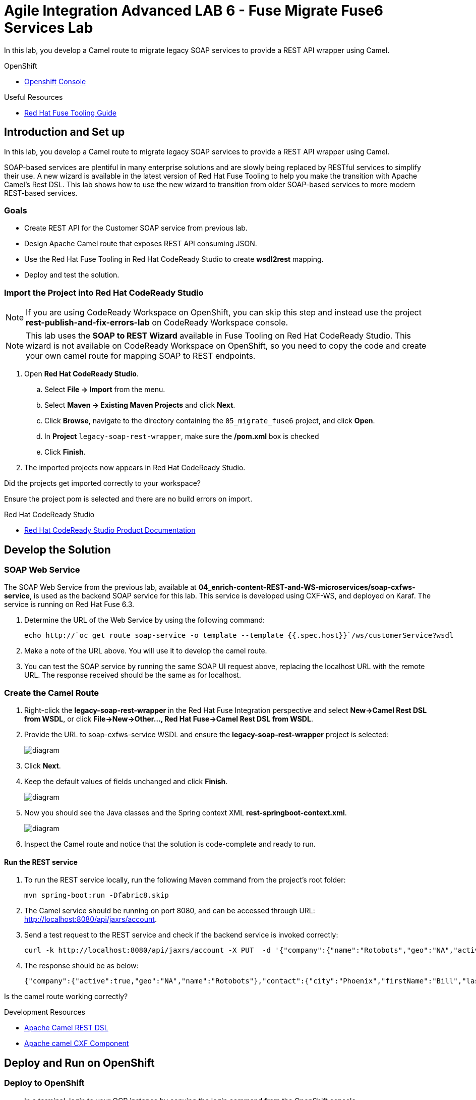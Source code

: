= Agile Integration Advanced LAB 6 - Fuse Migrate Fuse6 Services Lab

In this lab, you develop a Camel route to migrate legacy SOAP services to provide a REST API wrapper using Camel.

[type=walkthroughResource,serviceName=openshift]
.OpenShift
****
* link:{openshift-host}[Openshift Console, window="_blank"]
****

[type=walkthroughResource]
.Useful Resources
****
* link:https://access.redhat.com/documentation/en-us/red_hat_fuse/7.2/html-single/tooling_user_guide/index[Red Hat Fuse Tooling Guide, window="_blank"]
****

[time=10]
== Introduction and Set up

In this lab, you develop a Camel route to migrate legacy SOAP services to provide a REST API wrapper using Camel.

SOAP-based services are plentiful in many enterprise solutions and are slowly being replaced by RESTful services to simplify their use. A new wizard is available in the latest version of Red Hat Fuse Tooling to help you make the transition with Apache Camel’s Rest DSL. This lab shows how to use the new wizard to transition from older SOAP-based services to more modern REST-based services.

=== Goals

* Create REST API for the Customer SOAP service from previous lab.
* Design Apache Camel route that exposes REST API consuming JSON.
* Use the Red Hat Fuse Tooling in Red Hat CodeReady Studio to create *wsdl2rest* mapping.
* Deploy and test the solution.


=== Import the Project into Red Hat CodeReady Studio

NOTE: If you are using CodeReady Workspace on OpenShift, you can skip this step and instead use the project *rest-publish-and-fix-errors-lab* on CodeReady Workspace console.

NOTE: This lab uses the *SOAP to REST Wizard* available in Fuse Tooling on Red Hat CodeReady Studio. This wizard is not available on CodeReady Workspace on OpenShift, so you need to copy the code and create your own camel route for mapping SOAP to REST endpoints.

. Open *Red Hat CodeReady Studio*.
.. Select *File -> Import* from the menu.
.. Select *Maven -> Existing Maven Projects* and click *Next*.
.. Click *Browse*, navigate to the directory containing the `05_migrate_fuse6`  project, and click *Open*.
.. In *Project* `legacy-soap-rest-wrapper`, make sure the */pom.xml* box is checked 
.. Click *Finish*.

. The imported projects now appears in Red Hat CodeReady Studio.

[type=verification]
Did the projects get imported correctly to your workspace?

[type=verificationFail]
Ensure the project pom is selected and there are no build errors on import.

[type=taskResource]
.Red Hat CodeReady Studio
****
* link:https://access.redhat.com/documentation/en-us/red_hat_developer_studio/12.9/[Red Hat CodeReady Studio Product Documentation, window="_blank"]
****


[time=30]
== Develop the Solution

=== SOAP Web Service 

The SOAP Web Service from the previous lab, available at *04_enrich-content-REST-and-WS-microservices/soap-cxfws-service*, is used as the backend SOAP service for this lab. This service is developed using CXF-WS, and deployed on Karaf. The service is running on Red Hat Fuse 6.3. 



. Determine the URL of the Web Service by using the following command:
+
----
echo http://`oc get route soap-service -o template --template {{.spec.host}}`/ws/customerService?wsdl
----

. Make a note of the URL above. You will use it to develop the camel route.

. You can test the SOAP service by running the same SOAP UI request above, replacing the localhost URL with the remote URL. The response received should be the same as for localhost.

=== Create the Camel Route

. Right-click the *legacy-soap-rest-wrapper* in the Red Hat Fuse Integration perspective and select *New->Camel Rest DSL from WSDL*, or click *File->New->Other…, Red Hat Fuse->Camel Rest DSL from WSDL*.
. Provide the URL to soap-cxfws-service WSDL and ensure the *legacy-soap-rest-wrapper* project is selected:
+
image::images/legacy-soap-wsdl-import.png[diagram, role="integr8ly-img-responsive"]

. Click *Next*.
. Keep the default values of fields unchanged and click *Finish*.
+
image::images/legacy-soap-wsdl-import-2.png[diagram, role="integr8ly-img-responsive"]

. Now you should see the Java classes and the Spring context XML *rest-springboot-context.xml*.
+
image::images/legacy-soap-wsdl-import-3.png[diagram, role="integr8ly-img-responsive"]

. Inspect the Camel route and notice that the solution is code-complete and ready to run.

==== Run the REST service

. To run the REST service locally, run the following Maven command from the project's root folder:
+
----
mvn spring-boot:run -Dfabric8.skip
----

. The Camel service should be running on port 8080, and can be accessed through URL: link:http://localhost:8080/api/jaxrs/account[http://localhost:8080/api/jaxrs/account].
. Send a test request to the REST service and check if the backend service is invoked correctly:
+
----
curl -k http://localhost:8080/api/jaxrs/account -X PUT  -d '{"company":{"name":"Rotobots","geo":"NA","active":true},"contact":{"firstName":"Bill","lastName":"Smith","streetAddr":"100 N Park Ave.","city":"Phoenix","state":"AZ","zip":"85017","phone":"602-555-1100"}}' -H 'content-type: application/json'
----

. The response should be as below:
+
----
{"company":{"active":true,"geo":"NA","name":"Rotobots"},"contact":{"city":"Phoenix","firstName":"Bill","lastName":"Smith","phone":"602-555-1100","state":"AZ","streetAddr":"100 N Park Ave.","zip":"85017"},"id":33,"salesContact":"Bernard Tison"}
----

[type=verification]
Is the camel route working correctly?


[type=taskResource]
.Development Resources
****
* link:http://camel.apache.org/rest-dsl.html[Apache Camel REST DSL, window="_blank"]
* link:https://camel.apache.org/cxf.html[Apache camel CXF Component, window="_blank"]

****

[time=30]
== Deploy and Run on OpenShift


=== Deploy to OpenShift

* In a terminal, login to your OCP instance by copying the login command from the OpenShift console.
* Use the namespace `{user-sanitized-username}-fuse`:
+
[subs="attributes"]
----
oc project {user-sanitized-username}-fuse
----

* Navigate to root folder of the  *legacy-soap-rest-wrapper* project.

* Execute the following Maven command from the terminal:
+
----
mvn fabric8:deploy
----

* Check that the project is deployed successfully. A pod for the deployment *legacy-soap-rest-wrapper* should be started. 
* Notice the URL of the endpoint for external traffic.

* Send a sample curl request to the REST endpoint in JSON format:
+
----
curl -k http://`oc get route legacy-soap-rest-wrapper -o template --template {{.spec.host}}`/api/jaxrs/account -X PUT  -d '{"company":{"name":"Rotobots","geo":"NA","active":true},"contact":{"firstName":"Bill","lastName":"Smith","streetAddr":"100 N Park Ave.","city":"Phoenix","state":"AZ","zip":"85017","phone":"602-555-1100"}}' -H 'content-type: application/json'
----

. The response should be as follows:
+
----
{"company":{"active":true,"geo":"NA","name":"Rotobots"},"contact":{"city":"Phoenix","firstName":"Bill","lastName":"Smith","phone":"602-555-1100","state":"AZ","streetAddr":"100 N Park Ave.","zip":"85017"},"id":33,"salesContact":"Bernard Tison"}
----

[type=verification]
Is the Fuse project deployed successfully on OpenShift?


